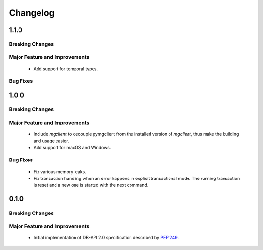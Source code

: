 =========
Changelog
=========

######
1.1.0
######


****************
Breaking Changes
****************

******************************
Major Feature and Improvements
******************************

  * Add support for temporal types.

*********
Bug Fixes
*********

######
1.0.0
######


****************
Breaking Changes
****************

******************************
Major Feature and Improvements
******************************

  * Include `mgclient` to decouple pymgclient from the installed version of
    `mgclient`, thus make the building and usage easier.
  * Add support for macOS and Windows.

*********
Bug Fixes
*********

  * Fix various memory leaks.
  * Fix transaction handling when an error happens in explicit transactional
    mode. The running transaction is reset and a new one is started with the
    next command.

######
0.1.0
######


****************
Breaking Changes
****************

******************************
Major Feature and Improvements
******************************

  * Initial implementation of DB-API 2.0 specification described by :pep:`249`.
